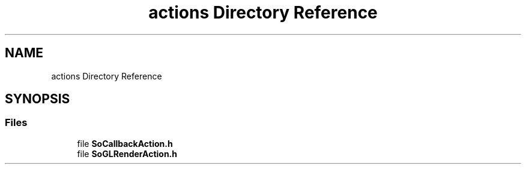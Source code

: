 .TH "actions Directory Reference" 3 "Sun May 28 2017" "Version 4.0.0a" "Coin" \" -*- nroff -*-
.ad l
.nh
.SH NAME
actions Directory Reference
.SH SYNOPSIS
.br
.PP
.SS "Files"

.in +1c
.ti -1c
.RI "file \fBSoCallbackAction\&.h\fP"
.br
.ti -1c
.RI "file \fBSoGLRenderAction\&.h\fP"
.br
.in -1c

